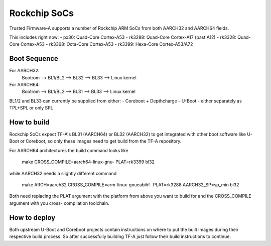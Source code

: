 Rockchip SoCs
=============

Trusted Firmware-A supports a number of Rockchip ARM SoCs from both
AARCH32 and AARCH64 fields.

This includes right now:
-  px30: Quad-Core Cortex-A53
-  rk3288: Quad-Core Cortex-A17 (past A12)
-  rk3328: Quad-Core Cortex-A53
-  rk3368: Octa-Core Cortex-A53
-  rk3399: Hexa-Core Cortex-A53/A72


Boot Sequence
-------------

For AARCH32:
    Bootrom --> BL1/BL2 --> BL32 --> BL33 --> Linux kernel

For AARCH64:
    Bootrom --> BL1/BL2 --> BL31 --> BL33 --> Linux kernel

BL1/2 and BL33 can currently be supplied from either:
-  Coreboot + Depthcharge
-  U-Boot - either separately as TPL+SPL or only SPL


How to build
------------

Rockchip SoCs expect TF-A's BL31 (AARCH64) or BL32 (AARCH32) to get
integrated with other boot software like U-Boot or Coreboot, so only
these images need to get build from the TF-A repository.

For AARCH64 architectures the build command looks like

    make CROSS_COMPILE=aarch64-linux-gnu- PLAT=rk3399 bl32

while AARCH32 needs a slightly different command

    make ARCH=aarch32 CROSS_COMPILE=arm-linux-gnueabihf- PLAT=rk3288 AARCH32_SP=sp_min bl32

Both need replacing the PLAT argument with the platform from above you
want to build for and the CROSS_COMPILE argument with you cross-
compilation toolchain.


How to deploy
-------------

Both upstream U-Boot and Coreboot projects contain instructions on where
to put the built images during their respective build process.
So after successfully building TF-A just follow their build instructions
to continue.

